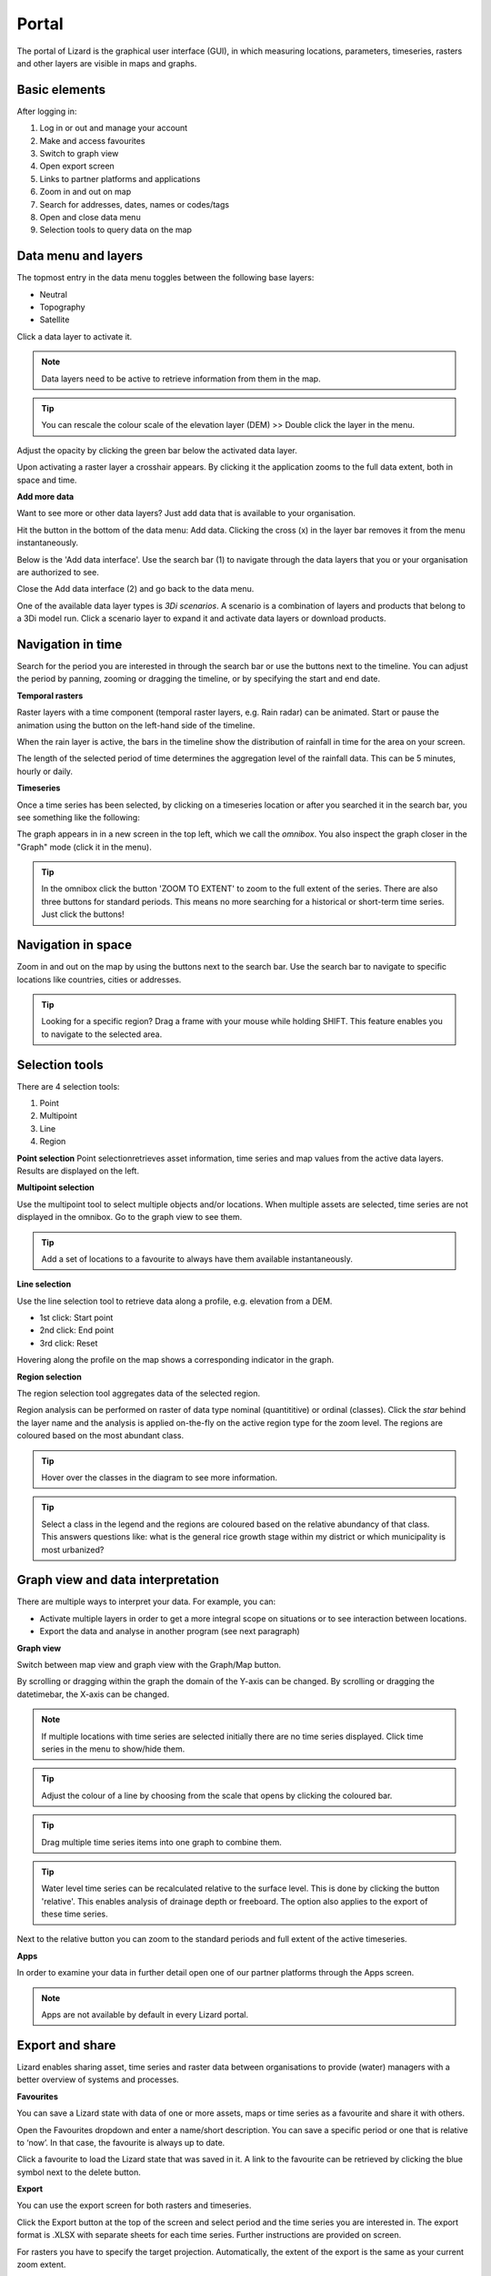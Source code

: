 Portal
==========

The portal of Lizard is the graphical user interface (GUI), in which measuring locations, parameters, timeseries, rasters and other layers are visible in maps and graphs.

Basic elements	
--------------- 
After logging in:

.. image:: /images/portal3.JPG

1. Log in or out and manage your account
2. Make and access favourites
3. Switch to graph view
4. Open export screen
5. Links to partner platforms and applications
6. Zoom in and out on map
7. Search for addresses, dates, names or codes/tags
8. Open and close data menu
9. Selection tools to query data on the map


Data menu and layers	
--------------------

The topmost entry in the data menu toggles between the following base layers:

- Neutral
- Topography
- Satellite 


Click a data layer to activate it.
   
.. note::
	Data layers need to be active to retrieve information from them in the map.
	
.. tip::
   You can rescale the colour scale of the elevation layer (DEM) >> Double click the layer in the menu.
   

Adjust the opacity by clicking the green bar below the activated data layer.

.. image:: /images/DEM.JPG

Upon activating a raster layer a crosshair appears. By clicking it the application zooms to the full data extent, both in space and time.


**Add more data**

Want to see more or other data layers? Just add data that is available to your organisation.

Hit the button in the bottom of the data menu: Add data. Clicking the cross (x) in the layer bar removes it from the menu instantaneously.

Below is the 'Add data interface'. Use the search bar (1) to navigate through the data layers that you or your organisation are authorized to see.

.. image:: /images/datamenu.JPG
   :height: 400px
   :width: 400 px
   :align: center


Close the Add data interface (2) and go back to the data menu.

	
One of the available data layer types is *3Di scenarios*. A scenario is a combination of layers and products that belong to a 3Di model run. Click a scenario layer to expand it and activate data layers or download products. 



Navigation in time	
--------------------


Search for the period you are interested in through the search bar or use the buttons next to the timeline.
You can adjust the period by panning, zooming or dragging the timeline, or by specifying the start and end date. 

**Temporal rasters**

Raster layers with a time component (temporal raster layers, e.g. Rain radar) can be animated.
Start or pause the animation using the button on the left-hand side of the timeline.
	
.. image:: /images/rain.JPG
   :align: center

   
   
When the rain layer is active, the bars in the timeline show the distribution of rainfall in time for the area on your screen.

The length of the selected period of time determines the aggregation level of the rainfall data. This can be 5 minutes, hourly or daily.

**Timeseries**

Once a time series has been selected, by clicking on a timeseries location or after you searched it in the search bar, you see something like the following:

.. image:: /images/timeseries.JPG
   :align: center
   
The graph appears in in a new screen in the top left, which we call the *omnibox*.  You also inspect the graph closer in the "Graph" mode (click it in the menu). 
   
	
.. tip::
   In the omnibox click the button 'ZOOM TO EXTENT' to zoom to the full extent of the series. There are also three buttons for standard periods. This means no more searching for a historical or short-term time series. Just click the buttons! 
   
	

Navigation in space	
----------------------

Zoom in and out on the map by using the buttons next to the search bar.
Use the search bar to navigate to specific locations like countries, cities or addresses.

.. tip::
	Looking for a specific region? Drag a frame with your mouse while holding SHIFT. This feature enables you to navigate to the selected area.

	

Selection tools
-----------------------------------------
   
There are 4 selection tools:

.. image:: /images/selection1.JPG
   :align: right 
   
1. Point
2. Multipoint
3. Line
4. Region


   
**Point selection** 
Point selectionretrieves asset information, time series and map values from the active data layers. Results are displayed on the left.


**Multipoint selection** 

.. image:: /images/selection2.JPG
   :align: right
   
Use the multipoint tool to select multiple objects and/or locations.
When multiple assets are selected, time series are not displayed in the omnibox. 
Go to the graph view to see them.

.. tip::
	Add a set of locations to a favourite to always have them available instantaneously.

**Line selection** 	

.. image:: /images/selection3.JPG
   :align: right 
   
Use the line selection tool to retrieve data along a profile, e.g. elevation from a DEM.

* 1st click: Start point
* 2nd click: End point
* 3rd click: Reset

.. image:: /images/line.JPG
   :height: 400px
   :width: 300 px
   :align: center
   
Hovering along the profile on the map shows a corresponding indicator in the graph.

**Region selection** 

The region selection tool aggregates data of the selected region. 

.. image:: /images/selection4.JPG
   :align: right 

.. image:: /images/region.JPG
   :align: center

   
Region analysis can be performed on raster of data type nominal (quantititive) or ordinal (classes). Click the *star* behind the layer name and the analysis is applied on-the-fly on the active region type for the zoom level. The regions are coloured based on the most abundant class.

.. tip::
    Hover over the classes in the diagram to see more information.

.. tip::
	Select a class in the legend and the regions are coloured based on the relative abundancy of that class. 
	This answers questions like: what is the general rice growth stage within my district or which municipality is most urbanized?

	

Graph view and data interpretation
-----------------------------------

There are multiple ways to interpret your data. For example, you can:


* Activate multiple layers in order to get a more integral scope on situations or to see interaction between locations.
* Export the data and analyse in another program (see next paragraph) 


 
**Graph view**

Switch between map view and graph view with the Graph/Map button.


.. image:: /images/graph.JPG

By scrolling or dragging within the graph the domain of the Y-axis can be changed. By scrolling or dragging the datetimebar, the X-axis can be changed. 


.. note::
	If multiple locations with time series are selected initially there are no time series displayed. Click time series in the menu to show/hide them.

.. tip::
	Adjust the colour of a line by choosing from the scale that opens by clicking the coloured bar.

.. tip::
	Drag multiple time series items into one graph to combine them. 

.. tip::
	Water level time series can be recalculated relative to the surface level. This is done by clicking the button 'relative'. This enables analysis of drainage depth or freeboard.  The option also applies to the export of these time series.

Next to the relative button you can zoom to the standard periods and full extent of the active timeseries.

**Apps**

In order to examine your data in further detail open one of our partner platforms through the Apps screen.

.. note::
	Apps are not available by default in every Lizard portal.




Export and share 
------------------

Lizard enables sharing asset, time series and raster data between organisations to provide (water) managers with a better overview of systems and processes.


**Favourites**

You can save a Lizard state with data of one or more assets, maps or time series as a favourite and share it with others.


.. image:: /images/favourites.JPG
   :height: 400px
   :width: 300 px
   :align: center
   
Open the Favourites dropdown and enter a name/short description. You can save a specific period or one that is relative to ‘now’. In that case, the favourite is always up to date.

Click a favourite to load the Lizard state that was saved in it. A link to the favourite can be retrieved by clicking the blue symbol next to the delete button.

**Export**

You can use the export screen for both rasters and timeseries. 

.. image:: /images/export.JPG
   :align: center

Click the Export button at the top of the screen and select period and the time series you are interested in. The export format is .XLSX with separate sheets for each time series. Further instructions are provided on screen.

.. image:: /images/export2.JPG

For rasters you have to specify the target projection. Automatically, the extent of the export is the same as your current zoom extent.

.. note::
	Please do not export a raster with both a large extent and a high resolution.

	

FAQ 
-----

.. note:: 
	No results shown? Check your selection of space and time and whether you activated the right data layers.
	
.. tip::
	By adding an annotation to an object or location you can make notes or share remarks with others.

	Select an object or location on the map while the annotation layer is activated:
	1. Write a message
	2. Upload a file (max. 15 Mb) to support the message
	3. Select the organisation to share the annotation with
	4. Save the annotation (or delete one)



